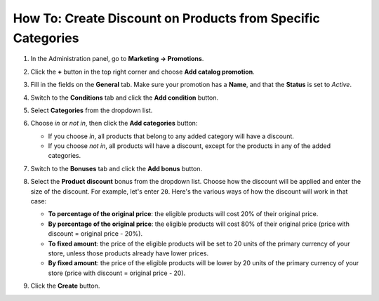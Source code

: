 ************************************************************
How To: Create Discount on Products from Specific Categories
************************************************************

#. In the Administration panel, go to **Marketing → Promotions**.

#. Click the **+** button in the top right corner and choose **Add catalog promotion**.

#. Fill in the fields on the **General** tab. Make sure your promotion has a **Name**, and that the **Status** is set to *Active*.

#. Switch to the **Conditions** tab and click the **Add condition** button.

#. Select **Categories** from the dropdown list. 

#. Choose *in* or *not in*, then click the **Add categories** button:

   * If you choose *in*, all products that belong to any added category will have a discount.

   * If you choose *not in*, all products will have a discount, except for the products in any of the added categories.

   .. image:: img/categories_discount.png
       :align: center
       :alt: The "Conditions" tab of the promotion in CS-Cart.

#. Switch to the **Bonuses** tab and click the **Add bonus** button.

#. Select the **Product discount** bonus from the dropdown list. Choose how the discount will be applied and enter the size of the discount. For example, let's enter ``20``. Here's the various ways of how the discount will work in that case:

   * **To percentage of the original price**: the eligible products will cost 20% of their original price.

   * **By percentage of the original price**: the eligible products will cost 80% of their original price (price with discount = original price - 20%).

   * **To fixed amount**: the price of the eligible products will be set to 20 units of the primary currency of your store, unless those products already have lower prices.

   * **By fixed amount**: the price of the eligible products will be lower by 20 units of the primary currency of your store (price with discount = original price - 20).

#. Click the **Create** button.
